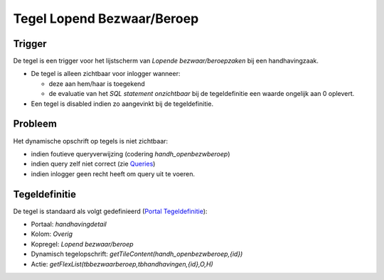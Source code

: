 Tegel Lopend Bezwaar/Beroep
===========================

Trigger
-------

De tegel is een trigger voor het lijstscherm van *Lopende
bezwaar/beroepzaken* bij een handhavingzaak.

-  De tegel is alleen zichtbaar voor inlogger wanneer:

   -  deze aan hem/haar is toegekend
   -  de evaluatie van het *SQL statement onzichtbaar* bij de
      tegeldefinitie een waarde ongelijk aan 0 oplevert.

-  Een tegel is disabled indien zo aangevinkt bij de tegeldefinitie.

Probleem
--------

Het dynamische opschrift op tegels is niet zichtbaar:

-  indien foutieve queryverwijzing (codering *handh_openbezwberoep*)
-  indien query zelf niet correct (zie
   `Queries </docs/instellen_inrichten/queries.md>`__)
-  indien inlogger geen recht heeft om query uit te voeren.

Tegeldefinitie
--------------

De tegel is standaard als volgt gedefinieerd (`Portal
Tegeldefinitie </docs/instellen_inrichten/portaldefinitie/portal_tegel.md>`__):

-  Portaal: *handhavingdetail*
-  Kolom: *Overig*
-  Kopregel: *Lopend bezwaar/beroep*
-  Dynamisch tegelopschrift: *getTileContent(handh_openbezwberoep,{id})*
-  Actie: *getFlexList(tbbezwaarberoep,tbhandhavingen,{id},O,H)*
